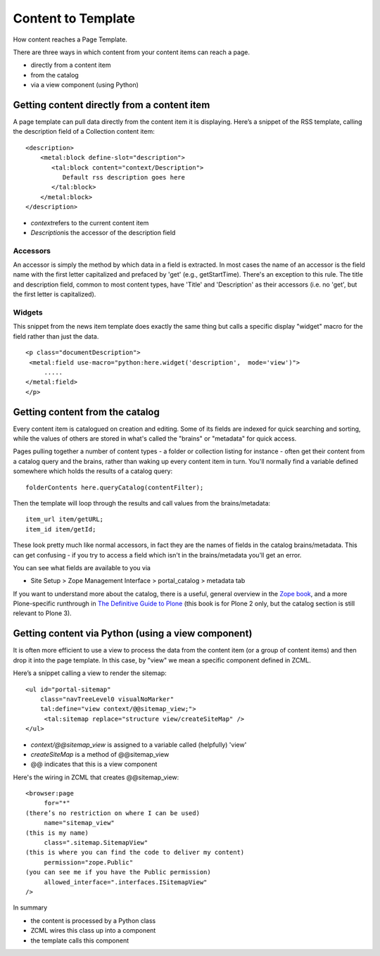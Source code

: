 Content to Template
===================

How content reaches a Page Template.

There are three ways in which content from your content items can reach
a page.

-  directly from a content item
-  from the catalog
-  via a view component (using Python)

Getting content directly from a content item
--------------------------------------------

A page template can pull data directly from the content item it is
displaying. Here’s a snippet of the RSS template, calling the
description field of a Collection content item:

::

    <description>
        <metal:block define-slot="description">
           <tal:block content="context/Description">
              Default rss description goes here
           </tal:block>
        </metal:block>
    </description>

-  *context*\ refers to the current content item
-  *Description*\ is the accessor of the description field

Accessors
~~~~~~~~~

An accessor is simply the method by which data in a field is extracted.
In most cases the name of an accessor is the field name with the first
letter capitalized and prefaced by 'get' (e.g., getStartTime). There's
an exception to this rule. The title and description field, common to
most content types, have 'Title' and 'Description' as their accessors
(i.e. no 'get', but the first letter is capitalized).

Widgets
~~~~~~~

This snippet from the news item template does exactly the same thing but
calls a specific display "widget" macro for the field rather than just
the data.

::

    <p class="documentDescription">
     <metal:field use-macro="python:here.widget('description',  mode='view')">
         .....
    </metal:field>
    </p>

Getting content from the catalog
--------------------------------

Every content item is catalogued on creation and editing. Some of its
fields are indexed for quick searching and sorting, while the values of
others are stored in what's called the "brains" or "metadata" for quick
access.

Pages pulling together a number of content types - a folder or
collection listing for instance - often get their content from a catalog
query and the brains, rather than waking up every content item in turn.
You'll normally find a variable defined somewhere which holds the
results of a catalog query:

::

    folderContents here.queryCatalog(contentFilter);

Then the template will loop through the results and call values from the
brains/metadata:

::

    item_url item/getURL;
    item_id item/getId;

These look pretty much like normal accessors, in fact they are the names
of fields in the catalog brains/metadata. This can get confusing - if
you try to access a field which isn't in the brains/metadata you'll get
an error.

You can see what fields are available to you via

-  Site Setup > Zope Management Interface > portal\_catalog > metadata
   tab

If you want to understand more about the catalog, there is a useful,
general overview in the `Zope
book <http://www.plope.com/Books/2_7Edition/SearchingZCatalog.stx>`_,
and a more Plone-specific runthrough in `The Definitive Guide to
Plone <http://docs.neuroinf.de/PloneBook/ch11.rst#searching-and-categorizing-content>`_
(this book is for Plone 2 only, but the catalog section is still
relevant to Plone 3).

Getting content via Python (using a view component)
---------------------------------------------------

It is often more efficient to use a view to process the data from the
content item (or a group of content items) and then drop it into the
page template. In this case, by "view" we mean a specific component
defined in ZCML.

Here’s a snippet calling a view to render the sitemap:

::

    <ul id="portal-sitemap"
        class="navTreeLevel0 visualNoMarker"
        tal:define="view context/@@sitemap_view;">
         <tal:sitemap replace="structure view/createSiteMap" />
    </ul>

-  *context/@@sitemap\_view* is assigned to a variable called
   (helpfully) 'view'
-  *createSiteMap* is a method of @@sitemap\_view
-  @@ indicates that this is a view component

Here's the wiring in ZCML that creates @@sitemap\_view:

::

    <browser:page
         for="*"
    (there’s no restriction on where I can be used)
         name="sitemap_view"
    (this is my name)
         class=".sitemap.SitemapView"
    (this is where you can find the code to deliver my content)
         permission="zope.Public"
    (you can see me if you have the Public permission)
         allowed_interface=".interfaces.ISitemapView"
    />

In summary

-  the content is processed by a Python class
-  ZCML wires this class up into a component
-  the template calls this component

 

 
